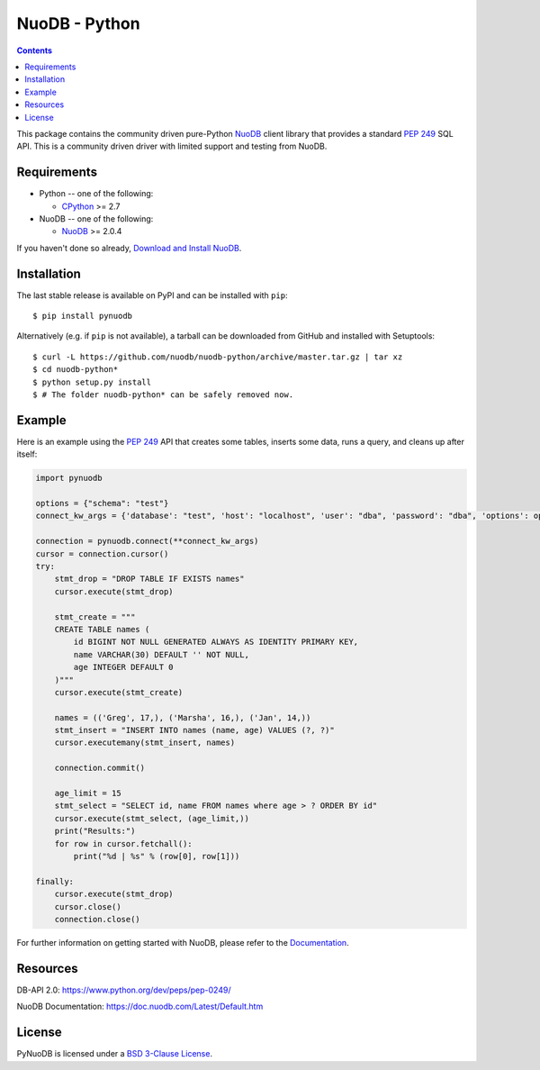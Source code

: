 ==============
NuoDB - Python
==============

.. image:: https://app.travis-ci.com/nuodb/nuodb-python.svg?branch=master
    :target: https://app.travis-ci.com/github/nuodb/nuodb-python
    :alt: Test Results
.. image:: https://gitlab.com/cadmin/nuodb-python/badges/master/pipeline.svg
    :target: https://gitlab.com/nuodb-mirror/nuodb-python/-/jobs
    :alt: Dependency Verification

.. contents::

This package contains the community driven pure-Python NuoDB_ client library
that provides a standard `PEP 249`_ SQL API. This is a community driven driver
with limited support and testing from NuoDB.

Requirements
------------

* Python -- one of the following:

  - CPython_ >= 2.7

* NuoDB -- one of the following:

  - NuoDB_ >= 2.0.4

If you haven't done so already, `Download and Install NuoDB <https://www.nuodb.com/dev-center/community-edition-download>`_.

Installation
------------

The last stable release is available on PyPI and can be installed with
``pip``::

    $ pip install pynuodb

Alternatively (e.g. if ``pip`` is not available), a tarball can be downloaded
from GitHub and installed with Setuptools::

    $ curl -L https://github.com/nuodb/nuodb-python/archive/master.tar.gz | tar xz
    $ cd nuodb-python*
    $ python setup.py install
    $ # The folder nuodb-python* can be safely removed now.

Example
-------

Here is an example using the `PEP 249`_ API that creates some tables, inserts
some data, runs a query, and cleans up after itself:

.. code:: python

    import pynuodb

    options = {"schema": "test"}
    connect_kw_args = {'database': "test", 'host': "localhost", 'user': "dba", 'password': "dba", 'options': options}

    connection = pynuodb.connect(**connect_kw_args)
    cursor = connection.cursor()
    try:
        stmt_drop = "DROP TABLE IF EXISTS names"
        cursor.execute(stmt_drop)

        stmt_create = """
        CREATE TABLE names (
            id BIGINT NOT NULL GENERATED ALWAYS AS IDENTITY PRIMARY KEY,
            name VARCHAR(30) DEFAULT '' NOT NULL,
            age INTEGER DEFAULT 0
        )"""
        cursor.execute(stmt_create)

        names = (('Greg', 17,), ('Marsha', 16,), ('Jan', 14,))
        stmt_insert = "INSERT INTO names (name, age) VALUES (?, ?)"
        cursor.executemany(stmt_insert, names)

        connection.commit()

        age_limit = 15
        stmt_select = "SELECT id, name FROM names where age > ? ORDER BY id"
        cursor.execute(stmt_select, (age_limit,))
        print("Results:")
        for row in cursor.fetchall():
            print("%d | %s" % (row[0], row[1]))

    finally:
        cursor.execute(stmt_drop)
        cursor.close()
        connection.close()

For further information on getting started with NuoDB, please refer to the Documentation_.

Resources
---------

DB-API 2.0: https://www.python.org/dev/peps/pep-0249/

NuoDB Documentation: https://doc.nuodb.com/Latest/Default.htm

License
-------

PyNuoDB is licensed under a `BSD 3-Clause License <https://github.com/nuodb/nuodb-python/blob/master/LICENSE>`_.

.. _Documentation: https://doc.nuodb.com/Latest/Default.htm
.. _NuoDB: https://www.nuodb.com/
.. _CPython: https://www.python.org/
.. _PEP 249: https://www.python.org/dev/peps/pep-0249/
